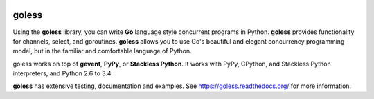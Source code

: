 .. image:: https://travis-ci.org/rgalanakis/goless.svg?branch=master
    :target: https://travis-ci.org/rgalanakis/goless
    :alt: build status
    :align: right

.. image:: https://img.shields.io/coveralls/rgalanakis/goless.svg
    :target: https://coveralls.io/r/rgalanakis/goless
    :alt: coverage status
    :align: right

goless
======

Using the **goless** library, you can write **Go** language
style concurrent programs in Python.
**goless** provides functionality for channels, select, and goroutines.
**goless** allows you to use Go's beautiful and elegant
concurrency programming model,
but in the familiar and comfortable language of Python.

goless works on top of **gevent**, **PyPy**, or **Stackless Python**.
It works with PyPy, CPython, and Stackless Python interpreters,
and Python 2.6 to 3.4.

**goless** has extensive testing, documentation and examples.
See https://goless.readthedocs.org/ for more information.
